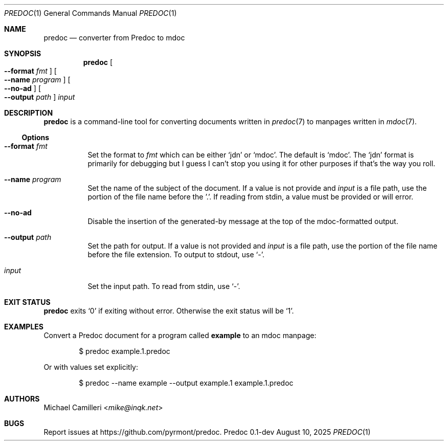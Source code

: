 .\"
.\" Generated by predoc at 2025-08-26T16:17:25Z
.\"
.Dd August 10, 2025
.Dt PREDOC 1
.Os Predoc 0.1-dev
.
.Sh NAME
.Nm predoc
.Nd converter from Predoc to mdoc
.
.Sh SYNOPSIS
.Nm
.Oo
.Fl -format 
.Ar \&fmt
.Oc
.Oo
.Fl -name 
.Ar \&program
.Oc
.Oo
.Fl -no-ad
.Oc
.Oo
.Fl -output 
.Ar \&path
.Oc
.Ar \&input
.
.Sh DESCRIPTION
.Nm
is a command-line tool for converting documents written in 
.Xr predoc 7\&
to manpages written in 
.Xr mdoc 7\& .
.
.Ss Options
.Pp
.Bl -tag -width Ds
.It Xo 
.Fl -format 
.Ar \&fmt
.Xc
Set the format to 
.Ar \&fmt
which can be either 
.Ql "jdn"
or 
.Ql "mdoc" .
The default is 
.Ql "mdoc" .
The 
.Ql "jdn"
format is primarily for debugging but I guess I can't stop you using it for other purposes if that's the way you roll.
.It Xo 
.Fl -name 
.Ar \&program
.Xc
Set the name of the subject of the document.
If a value is not provide and 
.Ar \&input
is a file path,
use the portion of the file name before the '.'.
If reading from stdin,
a value must be provided or will error.
.It Xo 
.Fl -no-ad
.Xc
Disable the insertion of the generated-by message at the top of the mdoc-formatted output.
.It Xo 
.Fl -output 
.Ar \&path
.Xc
Set the path for output.
If a value is not provided and 
.Ar \&input
is a file path,
use the portion of the file name before the file extension.
To output to stdout,
use 
.Ql "-" .
.It Xo 
.Ar \&input
.Xc
Set the input path.
To read from stdin,
use 
.Ql "-" .
.El
.
.Sh EXIT STATUS
.Nm
exits 
.Ql "0"
if exiting without error.
Otherwise the exit status will be 
.Ql "1" .
.
.Sh EXAMPLES
Convert a Predoc document for a program called 
.Ic \&example
to an mdoc manpage:
.Bd -literal -offset indent
$ predoc example\&.1\&.predoc
.Ed
.Pp
Or with values set explicitly:
.Bd -literal -offset indent
$ predoc --name example --output example\&.1 example\&.1\&.predoc
.Ed
.
.
.Sh AUTHORS
.An Michael Camilleri Aq Mt mike@inqk.net
.Sh BUGS
Report issues at 
.Lk https://github.com/pyrmont/predoc .
